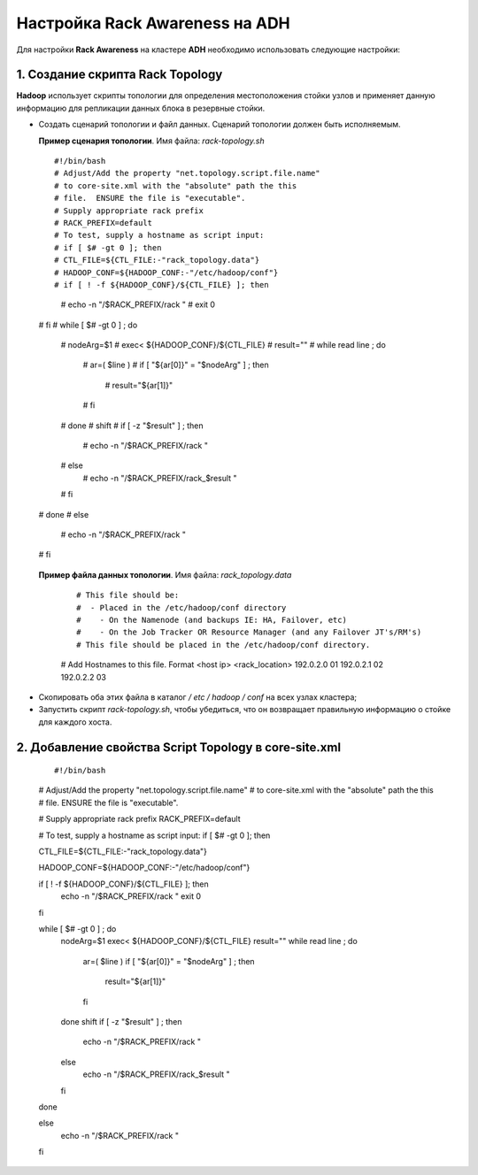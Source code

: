 Настройка Rack Awareness на ADH
-------------------------------

.. |br| raw:: html

   <br />



Для настройки **Rack Awareness** на кластере **ADH** необходимо использовать следующие настройки:


1. Создание скрипта Rack Topology 
^^^^^^^^^^^^^^^^^^^^^^^^^^^^^^^^^

**Hadoop** использует скрипты топологии для определения местоположения стойки узлов и применяет данную информацию для репликации данных блока в резервные стойки.

+ Создать сценарий топологии и файл данных. Сценарий топологии должен быть исполняемым. 

  **Пример сценария топологии**. Имя файла: *rack-topology.sh*
  
  ::
  
  #!/bin/bash 
  # Adjust/Add the property "net.topology.script.file.name" 
  # to core-site.xml with the "absolute" path the this
  # file.  ENSURE the file is "executable".
  # Supply appropriate rack prefix
  # RACK_PREFIX=default 
  # To test, supply a hostname as script input:
  # if [ $# -gt 0 ]; then 
  # CTL_FILE=${CTL_FILE:-"rack_topology.data"} 
  # HADOOP_CONF=${HADOOP_CONF:-"/etc/hadoop/conf"} 
  # if [ ! -f ${HADOOP_CONF}/${CTL_FILE} ]; then
    # echo -n "/$RACK_PREFIX/rack "
    # exit 0
  # fi  
  # while [ $# -gt 0 ] ; do 
    # nodeArg=$1
    # exec< ${HADOOP_CONF}/${CTL_FILE}
    # result="" 
    # while read line ; do
      # ar=( $line )
      # if [ "${ar[0]}" = "$nodeArg" ] ; then
        # result="${ar[1]}"
      # fi
    # done 
    # shift
    # if [ -z "$result" ] ; then 
      # echo -n "/$RACK_PREFIX/rack " 
    # else 
      # echo -n "/$RACK_PREFIX/rack_$result "
    # fi
  # done 
  # else 
    # echo -n "/$RACK_PREFIX/rack " 
  # fi 


 **Пример файла данных топологии**. Имя файла: *rack_topology.data*
  
  ::
  
  # This file should be: 
  #  - Placed in the /etc/hadoop/conf directory 
  #    - On the Namenode (and backups IE: HA, Failover, etc)
  #    - On the Job Tracker OR Resource Manager (and any Failover JT's/RM's)  
  # This file should be placed in the /etc/hadoop/conf directory.
  
  # Add Hostnames to this file. Format <host ip> <rack_location> 
  192.0.2.0 01
  192.0.2.1 02 
  192.0.2.2 03 

+ Скопировать оба этих файла в каталог */ etc / hadoop / conf* на всех узлах кластера;

+ Запустить скрипт *rack-topology.sh*, чтобы убедиться, что он возвращает правильную информацию о стойке для каждого хоста.



2. Добавление свойства Script Topology в core-site.xml
^^^^^^^^^^^^^^^^^^^^^^^^^^^^^^^^^^^^^^^^^^^^^^^^^^^^^^

  ::

  #!/bin/bash 
    
  # Adjust/Add the property "net.topology.script.file.name" 
  # to core-site.xml with the "absolute" path the this
  # file.  ENSURE the file is "executable". 
   
  # Supply appropriate rack prefix
  RACK_PREFIX=default
    
  # To test, supply a hostname as script input:
  if [ $# -gt 0 ]; then
    
  CTL_FILE=${CTL_FILE:-"rack_topology.data"} 
    
  HADOOP_CONF=${HADOOP_CONF:-"/etc/hadoop/conf"} 
    
  if [ ! -f ${HADOOP_CONF}/${CTL_FILE} ]; then
    echo -n "/$RACK_PREFIX/rack "
    exit 0
  fi 
   
  while [ $# -gt 0 ] ; do 
    nodeArg=$1
    exec< ${HADOOP_CONF}/${CTL_FILE}
    result="" 
    while read line ; do
      ar=( $line )
      if [ "${ar[0]}" = "$nodeArg" ] ; then
        result="${ar[1]}"
      fi
    done 
    shift
    if [ -z "$result" ] ; then 
      echo -n "/$RACK_PREFIX/rack " 
    else 
      echo -n "/$RACK_PREFIX/rack_$result "
    fi
  done
    
  else 
    echo -n "/$RACK_PREFIX/rack " 
  fi 

